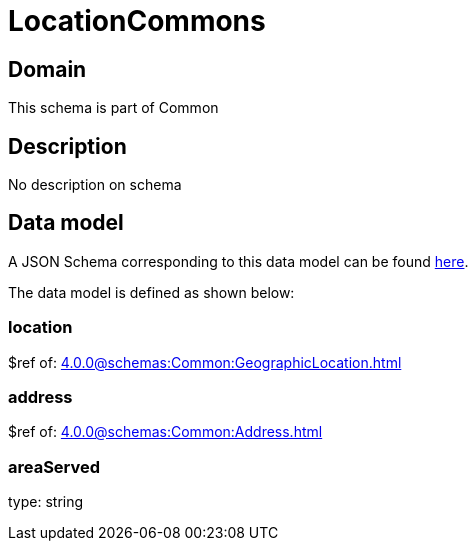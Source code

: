 = LocationCommons

[#domain]
== Domain

This schema is part of Common

[#description]
== Description

No description on schema


[#data_model]
== Data model

A JSON Schema corresponding to this data model can be found https://tmforum.org[here].

The data model is defined as shown below:


=== location
$ref of: xref:4.0.0@schemas:Common:GeographicLocation.adoc[]


=== address
$ref of: xref:4.0.0@schemas:Common:Address.adoc[]


=== areaServed
type: string

